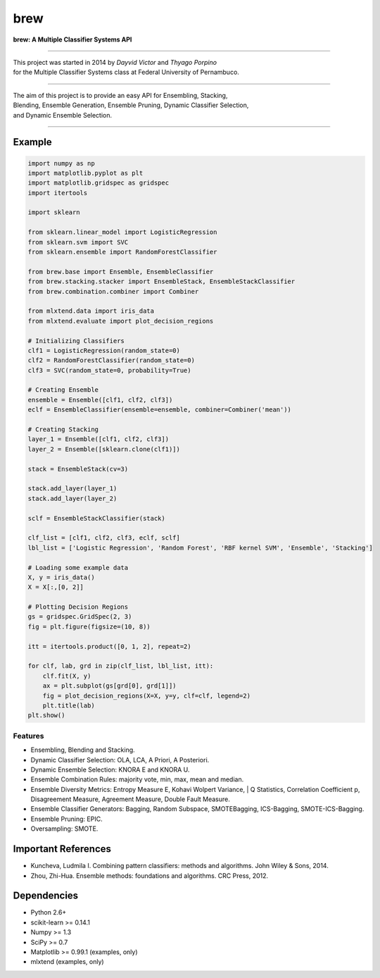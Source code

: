=============================
brew
=============================

.. image:: https://badge.fury.io/py/brew.png
    :target: http://badge.fury.io/py/brew

.. image:: https://landscape.io/github/viisar/brew/master/landscape.svg?style=flat
   :target: https://landscape.io/github/viisar/brew/master
   :alt: Code Health

.. image:: https://travis-ci.org/viisar/brew.png?branch=master
    :target: https://travis-ci.org/viisar/brew

.. image:: https://badges.gitter.im/Join%20Chat.svg
   :alt: Join the chat at https://gitter.im/viisar/brew
   :target: https://gitter.im/viisar/brew?utm_source=badge&utm_medium=badge&utm_campaign=pr-badge&utm_content=badge


**brew: A Multiple Classifier Systems API**

-----

| This project was started in 2014 by *Dayvid Victor* and *Thyago Porpino*
| for the Multiple Classifier Systems class at Federal University of Pernambuco.

-----

| The aim of this project is to provide an easy API for Ensembling, Stacking, 
| Blending, Ensemble Generation, Ensemble Pruning, Dynamic Classifier Selection, 
| and Dynamic Ensemble Selection.

-----

Example
============

.. code-block:: python

        import numpy as np
        import matplotlib.pyplot as plt
        import matplotlib.gridspec as gridspec
        import itertools

        import sklearn

        from sklearn.linear_model import LogisticRegression
        from sklearn.svm import SVC
        from sklearn.ensemble import RandomForestClassifier

        from brew.base import Ensemble, EnsembleClassifier
        from brew.stacking.stacker import EnsembleStack, EnsembleStackClassifier
        from brew.combination.combiner import Combiner

        from mlxtend.data import iris_data
        from mlxtend.evaluate import plot_decision_regions

        # Initializing Classifiers
        clf1 = LogisticRegression(random_state=0)
        clf2 = RandomForestClassifier(random_state=0)
        clf3 = SVC(random_state=0, probability=True)

        # Creating Ensemble
        ensemble = Ensemble([clf1, clf2, clf3])
        eclf = EnsembleClassifier(ensemble=ensemble, combiner=Combiner('mean'))

        # Creating Stacking
        layer_1 = Ensemble([clf1, clf2, clf3])
        layer_2 = Ensemble([sklearn.clone(clf1)])

        stack = EnsembleStack(cv=3)

        stack.add_layer(layer_1)
        stack.add_layer(layer_2)

        sclf = EnsembleStackClassifier(stack)

        clf_list = [clf1, clf2, clf3, eclf, sclf]
        lbl_list = ['Logistic Regression', 'Random Forest', 'RBF kernel SVM', 'Ensemble', 'Stacking']

        # Loading some example data
        X, y = iris_data()
        X = X[:,[0, 2]]

        # Plotting Decision Regions
        gs = gridspec.GridSpec(2, 3)
        fig = plt.figure(figsize=(10, 8))

        itt = itertools.product([0, 1, 2], repeat=2)

        for clf, lab, grd in zip(clf_list, lbl_list, itt):
            clf.fit(X, y)
            ax = plt.subplot(gs[grd[0], grd[1]])
            fig = plot_decision_regions(X=X, y=y, clf=clf, legend=2)
            plt.title(lab)
        plt.show()




.. image:: https://raw.githubusercontent.com/viisar/brew/master/docs/sources/img/iris_decision_regions_2d.png
    :alt: decision regions plots
    :align: center


Features
--------
* Ensembling, Blending and Stacking.
* Dynamic Classifier Selection: OLA, LCA, A Priori, A Posteriori.
* Dynamic Ensemble Selection: KNORA E and KNORA U.
* Ensemble Combination Rules: majority vote, min, max, mean and median.
* Ensemble Diversity Metrics: Entropy Measure E, Kohavi Wolpert Variance, 
  | Q Statistics, Correlation Coefficient p, Disagreement Measure, Agreement Measure, Double Fault Measure.
* Ensemble Classifier Generators: Bagging, Random Subspace, SMOTEBagging, ICS-Bagging, SMOTE-ICS-Bagging.
* Ensemble Pruning: EPIC.
* Oversampling: SMOTE.


Important References
====================

- Kuncheva, Ludmila I. Combining pattern classifiers: methods and algorithms. John Wiley & Sons, 2014.
- Zhou, Zhi-Hua. Ensemble methods: foundations and algorithms. CRC Press, 2012.


Dependencies
============
- Python 2.6+
- scikit-learn >= 0.14.1
- Numpy >= 1.3
- SciPy >= 0.7
- Matplotlib >= 0.99.1 (examples, only)
- mlxtend (examples, only)



